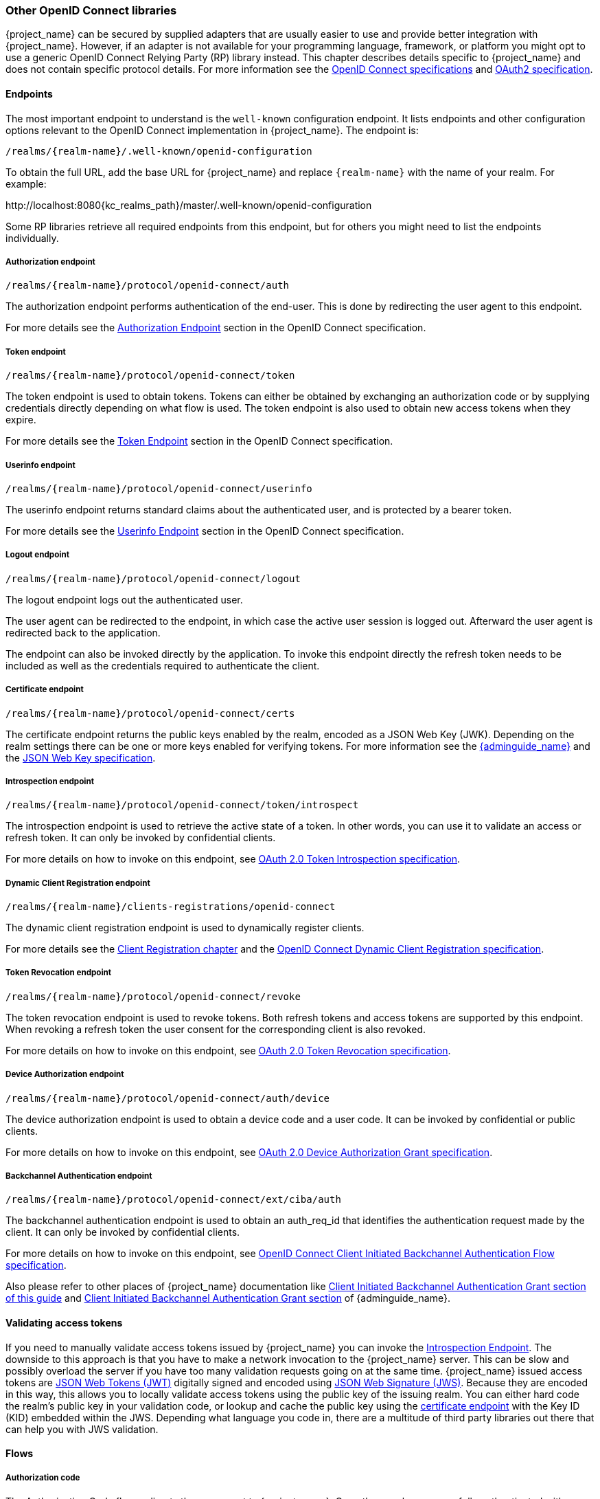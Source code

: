 === Other OpenID Connect libraries

{project_name} can be secured by supplied adapters that are usually easier to use and provide better integration with {project_name}. However, if an adapter is not available for your programming language, framework, or platform you might opt to use a generic OpenID Connect Relying Party (RP) library instead. This chapter describes details specific to {project_name} and does not contain specific protocol details. For more information see the https://openid.net/connect/[OpenID Connect specifications] and https://datatracker.ietf.org/doc/html/rfc6749[OAuth2 specification].

==== Endpoints

The most important endpoint to understand is the `well-known` configuration endpoint. It lists endpoints and other configuration options relevant to the OpenID Connect implementation in {project_name}. The endpoint is:

....
/realms/{realm-name}/.well-known/openid-configuration
....

To obtain the full URL, add the base URL for {project_name} and replace `{realm-name}` with the name of your realm. For example:

\http://localhost:8080{kc_realms_path}/master/.well-known/openid-configuration

Some RP libraries retrieve all required endpoints from this endpoint, but for others you might need to list the endpoints individually.

===== Authorization endpoint
....
/realms/{realm-name}/protocol/openid-connect/auth
....

The authorization endpoint performs authentication of the end-user. This is done by redirecting the user agent to this endpoint.

For more details see the https://openid.net/specs/openid-connect-core-1_0.html#AuthorizationEndpoint[Authorization Endpoint] section in the OpenID Connect specification.

===== Token endpoint
....
/realms/{realm-name}/protocol/openid-connect/token
....

The token endpoint is used to obtain tokens. Tokens can either be obtained by exchanging an authorization code or by supplying credentials directly depending on what flow is used.
The token endpoint is also used to obtain new access tokens when they expire.

For more details see the https://openid.net/specs/openid-connect-core-1_0.html#TokenEndpoint[Token Endpoint] section in the OpenID Connect specification.

===== Userinfo endpoint
....
/realms/{realm-name}/protocol/openid-connect/userinfo
....

The userinfo endpoint returns standard claims about the authenticated user, and is protected by a bearer token.

For more details see the https://openid.net/specs/openid-connect-core-1_0.html#UserInfo[Userinfo Endpoint] section in the OpenID Connect specification.

===== Logout endpoint
....
/realms/{realm-name}/protocol/openid-connect/logout
....

The logout endpoint logs out the authenticated user.

The user agent can be redirected to the endpoint, in which case the active user session is logged out. Afterward the user agent is redirected back to the application.

The endpoint can also be invoked directly by the application. To invoke this endpoint directly the refresh token needs to be included as well as the credentials required to authenticate the client.

[[_certificate_endpoint]]
===== Certificate endpoint
....
/realms/{realm-name}/protocol/openid-connect/certs
....

The certificate endpoint returns the public keys enabled by the realm, encoded as a JSON Web Key (JWK). Depending on the realm settings there can be one or more keys enabled for verifying tokens. For more information see the link:{adminguide_link}[{adminguide_name}] and the https://datatracker.ietf.org/doc/html/rfc7517[JSON Web Key specification].

[[_token_introspection_endpoint]]
===== Introspection endpoint
....
/realms/{realm-name}/protocol/openid-connect/token/introspect
....

The introspection endpoint is used to retrieve the active state of a token. In other words, you can use it to validate an access or refresh token.
It can only be invoked by confidential clients.

For more details on how to invoke on this endpoint, see https://datatracker.ietf.org/doc/html/rfc7662[OAuth 2.0 Token Introspection specification].

===== Dynamic Client Registration endpoint
....
/realms/{realm-name}/clients-registrations/openid-connect
....

The dynamic client registration endpoint is used to dynamically register clients.

For more details see the <<_client_registration,Client Registration chapter>> and the
https://openid.net/specs/openid-connect-registration-1_0.html[OpenID Connect Dynamic Client Registration specification].

[[_token_revocation_endpoint]]
===== Token Revocation endpoint
....
/realms/{realm-name}/protocol/openid-connect/revoke
....

The token revocation endpoint is used to revoke tokens. Both refresh tokens and access tokens are supported by this endpoint. When revoking a refresh token the user consent for the corresponding client is also revoked.

For more details on how to invoke on this endpoint, see https://datatracker.ietf.org/doc/html/rfc7009[OAuth 2.0 Token Revocation specification].

===== Device Authorization endpoint
....
/realms/{realm-name}/protocol/openid-connect/auth/device
....

The device authorization endpoint is used to obtain a device code and a user code. It can be invoked by confidential or public clients.

For more details on how to invoke on this endpoint, see https://datatracker.ietf.org/doc/html/rfc8628[OAuth 2.0 Device Authorization Grant specification].

[[_backchannel_authentication_endpoint]]
===== Backchannel Authentication endpoint
....
/realms/{realm-name}/protocol/openid-connect/ext/ciba/auth
....

The backchannel authentication endpoint is used to obtain an auth_req_id that identifies the authentication request made by the client. It can only be invoked by confidential clients.

For more details on how to invoke on this endpoint, see https://openid.net/specs/openid-client-initiated-backchannel-authentication-core-1_0.html[OpenID Connect Client Initiated Backchannel Authentication Flow specification].

Also please refer to other places of {project_name} documentation like <<_client_initiated_backchannel_authentication_grant,Client Initiated Backchannel Authentication Grant section of this guide>> and link:{adminguide_link}#_client_initiated_backchannel_authentication_grant[Client Initiated Backchannel Authentication Grant section] of {adminguide_name}.

==== Validating access tokens

If you need to manually validate access tokens issued by {project_name} you can invoke the <<_token_introspection_endpoint,Introspection Endpoint>>.
The downside to this approach is that you have to make a network invocation to the {project_name} server.  This can be slow and possibly overload the
server if you have too many validation requests going on at the same time.  {project_name} issued access tokens are https://datatracker.ietf.org/doc/html/rfc7519[JSON Web Tokens (JWT)] digitally signed and encoded using https://datatracker.ietf.org/doc/html/rfc7515[JSON Web Signature (JWS)].
Because they are encoded in this way, this allows you to locally validate access tokens using the public key of the issuing realm.  You can either hard code the
realm's public key in your validation code, or lookup and cache the public key using the <<_certificate_endpoint, certificate endpoint>> with the Key ID (KID) embedded within the
JWS.  Depending what language you code in, there are a multitude of third party libraries out there that can help you with JWS validation.


==== Flows

===== Authorization code

The Authorization Code flow redirects the user agent to {project_name}. Once the user has successfully authenticated with {project_name} an
Authorization Code is created and the user agent is redirected back to the application. The application then uses the authorization code along with its
credentials to obtain an Access Token, Refresh Token and ID Token from {project_name}.

The flow is targeted towards web applications, but is also recommended for native applications, including mobile applications, where it is possible to embed
a user agent.

For more details refer to the https://openid.net/specs/openid-connect-core-1_0.html#CodeFlowAuth[Authorization Code Flow] in the OpenID Connect specification.

===== Implicit

The Implicit flow redirects works similarly to the Authorization Code flow, but instead of returning an Authorization Code the Access Token and ID Token is
returned. This reduces the need for the extra invocation to exchange the Authorization Code for an Access Token. However, it does not include a Refresh
Token. This results in the need to either permit Access Tokens with a long expiration, which is problematic as it's very hard to invalidate these. Or
requires a new redirect to obtain new Access Token once the initial Access Token has expired. The Implicit flow is useful if the application only wants to
authenticate the user and deals with logout itself.

There's also a Hybrid flow where both the Access Token and an Authorization Code is returned.

One thing to note is that both the Implicit flow and Hybrid flow has potential security risks as the Access Token may be leaked through web server logs and
browser history. This is somewhat mitigated by using short expiration for Access Tokens.

For more details refer to the https://openid.net/specs/openid-connect-core-1_0.html#ImplicitFlowAuth[Implicit Flow] in the OpenID Connect specification.

[[_resource_owner_password_credentials_flow]]
===== Resource Owner Password Credentials

Resource Owner Password Credentials, referred to as Direct Grant in {project_name}, allows exchanging user credentials for tokens. It's not recommended
to use this flow unless you absolutely need to. Examples where this could be useful are legacy applications and command-line interfaces.

There are a number of limitations of using this flow, including:

* User credentials are exposed to the application
* Applications need login pages
* Application needs to be aware of the authentication scheme
* Changes to authentication flow requires changes to application
* No support for identity brokering or social login
* Flows are not supported (user self-registration, required actions, etc.)

For a client to be permitted to use the Resource Owner Password Credentials grant the client has to have the `Direct Access Grants Enabled` option enabled.

This flow is not included in OpenID Connect, but is a part of the OAuth 2.0 specification.

For more details refer to the https://datatracker.ietf.org/doc/html/rfc6749#section-4.3[Resource Owner Password Credentials Grant] chapter in the OAuth 2.0 specification.

====== Example using CURL

The following example shows how to obtain an access token for a user in the realm `master` with username `user` and password `password`. The example is using
the confidential client `myclient`:

[source,bash,subs="attributes+"]
----
curl \
  -d "client_id=myclient" \
  -d "client_secret=40cc097b-2a57-4c17-b36a-8fdf3fc2d578" \
  -d "username=user" \
  -d "password=password" \
  -d "grant_type=password" \
  "http://localhost:8080{kc_realms_path}/master/protocol/openid-connect/token"
----

===== Client credentials

Client Credentials is used when clients (applications and services) wants to obtain access on behalf of themselves rather than on behalf of a user. This can
for example be useful for background services that applies changes to the system in general rather than for a specific user.

{project_name} provides support for clients to authenticate either with a secret or with public/private keys.

This flow is not included in OpenID Connect, but is a part of the OAuth 2.0 specification.

For more details refer to the https://datatracker.ietf.org/doc/html/rfc6749#section-4.4[Client Credentials Grant] chapter in the OAuth 2.0 specification.

===== Device Authorization Grant

Device Authorization Grant is used by clients running on internet-connected devices that have limited input capabilities or lack a suitable browser.
The application requests {project_name} a device code and a user code. {project_name} creates a device code and a user code. 
{project_name} returns a response including the device code and the user code to the application. 
Then the application provides the user with the user code and the verification URI. The user accesses a verification URI to be authenticated by using another browser. 
The application repeatedly polls {project_name} until {project_name} completes the user authorization. 
If user authentication is complete, the application obtains the device code. Then the application uses the device code along with its credentials to obtain an Access Token, Refresh Token and ID Token from {project_name}.

For more details refer to the https://datatracker.ietf.org/doc/html/rfc8628[OAuth 2.0 Device Authorization Grant specification].

[[_client_initiated_backchannel_authentication_grant]]
===== Client Initiated Backchannel Authentication Grant

Client Initiated Backchannel Authentication Grant is used by clients who want to initiate the authentication flow by communicating with the OpenID Provider directly without redirect through the user's browser like OAuth 2.0's authorization code grant.

The client requests {project_name} an auth_req_id that identifies the authentication request made by the client. {project_name} creates the auth_req_id.

After receiving this auth_req_id, this client repeatedly needs to poll {project_name} to obtain an Access Token, Refresh Token and ID Token from {project_name} in return for the auth_req_id until the user is authenticated.

In case that client uses `ping` mode, it does not need to repeatedly poll the token endpoint, but it can wait for the notification sent by {project_name} to the specified Client Notification Endpoint.
The Client Notification Endpoint can be configured in the {project_name} Admin Console. The details of the contract for Client Notification Endpoint are described in the CIBA specification.

For more details refer to https://openid.net/specs/openid-client-initiated-backchannel-authentication-core-1_0.html[OpenID Connect Client Initiated Backchannel Authentication Flow specification].

Also please refer to other places of {project_name} documentation like <<_backchannel_authentication_endpoint,Backchannel Authentication Endpoint of this guide>> and link:{adminguide_link}#_client_initiated_backchannel_authentication_grant[Client Initiated Backchannel Authentication Grant section] of {adminguide_name}.
For the details about FAPI CIBA compliance, please refer to the <<_fapi-support,FAPI section of this guide>>.

==== Redirect URIs

When using the redirect based flows it's important to use valid redirect uris for your clients. The redirect uris should be as specific as possible. This
especially applies to client-side (public clients) applications. Failing to do so could result in:

* Open redirects - this can allow attackers to create spoof links that looks like they are coming from your domain
* Unauthorized entry - when users are already authenticated with {project_name} an attacker can use a public client where redirect uris have not be configured correctly to gain access by redirecting the user without the users knowledge

In production for web applications always use `https` for all redirect URIs. Do not allow redirects to http.

There's also a few special redirect URIs:

[[_installed_applications_url]]
`$$http://localhost$$`::

  This redirect URI is useful for native applications and allows the native application to create a web server on a random port that can be used to obtain the
  authorization code. This redirect uri allows any port.

[[_installed_applications_urn]]
`urn:ietf:wg:oauth:2.0:oob`::

  If its not possible to start a web server in the client (or a browser is not available) it is possible to use the special `urn:ietf:wg:oauth:2.0:oob` redirect uri.
  When this redirect uri is used {project_name} displays a page with the code in the title and in a box on the page.
  The application can either detect that the browser title has changed, or the user can copy/paste the code manually to the application.
  With this redirect uri it is also possible for a user to use a different device to obtain a code to paste back to the application.
